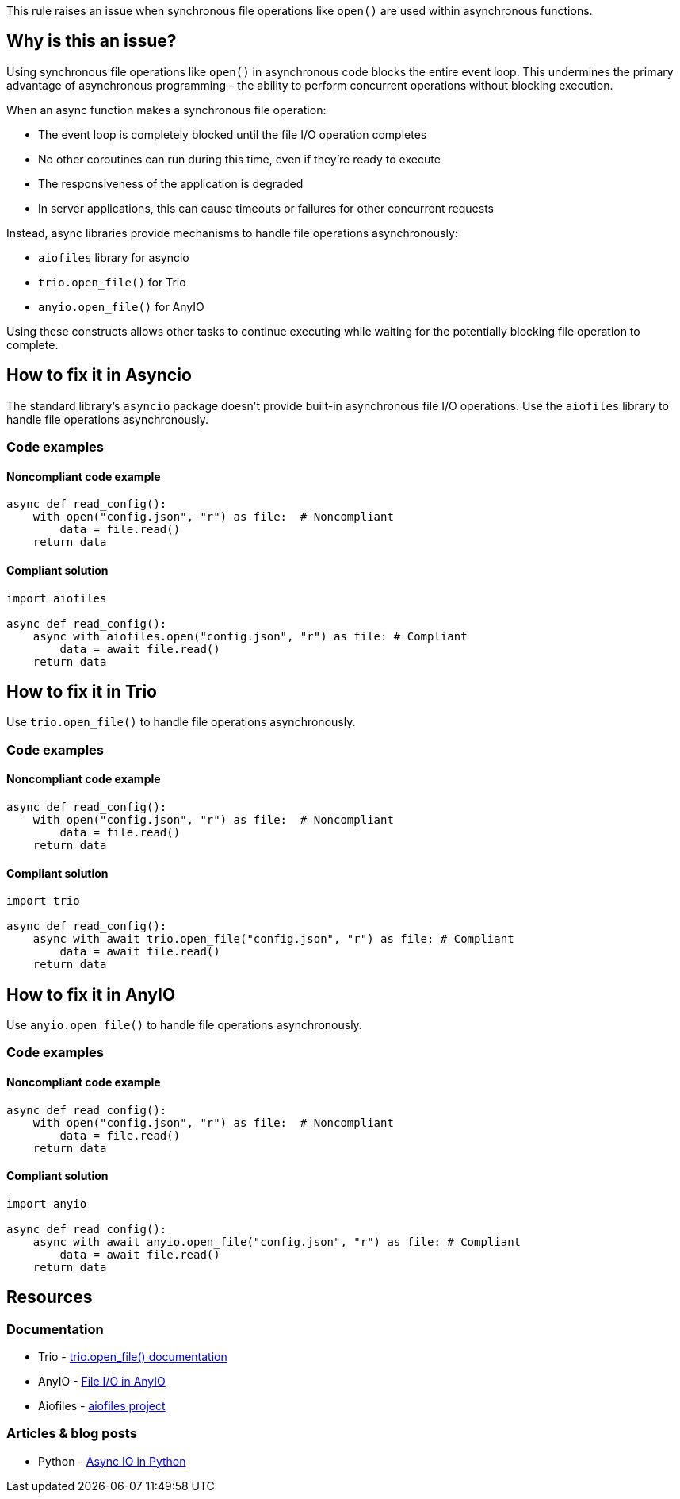 This rule raises an issue when synchronous file operations like `open()` are used within asynchronous functions.

== Why is this an issue?

Using synchronous file operations like `open()` in asynchronous code blocks the entire event loop. This undermines the primary advantage of asynchronous programming - the ability to perform concurrent operations without blocking execution.

When an async function makes a synchronous file operation:

* The event loop is completely blocked until the file I/O operation completes
* No other coroutines can run during this time, even if they're ready to execute
* The responsiveness of the application is degraded
* In server applications, this can cause timeouts or failures for other concurrent requests

Instead, async libraries provide mechanisms to handle file operations asynchronously:

* `aiofiles` library for asyncio
* `trio.open_file()` for Trio
* `anyio.open_file()` for AnyIO

Using these constructs allows other tasks to continue executing while waiting for the potentially blocking file operation to complete.

== How to fix it in Asyncio

The standard library's `asyncio` package doesn't provide built-in asynchronous file I/O operations. Use the `aiofiles` library to handle file operations asynchronously.

=== Code examples

==== Noncompliant code example

[source,python,diff-id=1,diff-type=noncompliant]
----
async def read_config():
    with open("config.json", "r") as file:  # Noncompliant
        data = file.read()
    return data
----

==== Compliant solution

[source,python,diff-id=1,diff-type=compliant]
----
import aiofiles

async def read_config():
    async with aiofiles.open("config.json", "r") as file: # Compliant
        data = await file.read()
    return data
----

== How to fix it in Trio

Use `trio.open_file()` to handle file operations asynchronously.

=== Code examples

==== Noncompliant code example

[source,python,diff-id=2,diff-type=noncompliant]
----
async def read_config():
    with open("config.json", "r") as file:  # Noncompliant
        data = file.read()
    return data
----

==== Compliant solution

[source,python,diff-id=2,diff-type=compliant]
----
import trio

async def read_config():
    async with await trio.open_file("config.json", "r") as file: # Compliant
        data = await file.read()
    return data
----

== How to fix it in AnyIO

Use `anyio.open_file()` to handle file operations asynchronously.

=== Code examples

==== Noncompliant code example

[source,python,diff-id=3,diff-type=noncompliant]
----
async def read_config():
    with open("config.json", "r") as file:  # Noncompliant
        data = file.read()
    return data
----

==== Compliant solution

[source,python,diff-id=3,diff-type=compliant]
----
import anyio

async def read_config():
    async with await anyio.open_file("config.json", "r") as file: # Compliant
        data = await file.read()
    return data
----

== Resources

=== Documentation
* Trio - https://trio.readthedocs.io/en/stable/reference-io.html#trio.open_file[trio.open_file() documentation]
* AnyIO - https://anyio.readthedocs.io/en/stable/fileio.html[File I/O in AnyIO]
* Aiofiles - https://github.com/Tinche/aiofiles[aiofiles project]

=== Articles & blog posts
* Python - https://realpython.com/async-io-python/[Async IO in Python]

ifdef::env-github,rspecator-view[]

'''
== Implementation Specification
(visible only on this page)

=== Message
Use an asynchronous file API instead of the synchronous open() in this async function.

=== Highlighting
* Primary locations: the synchronous open() call within an async function
* Secondary locations: the enclosing async function `aync` keyword (message: "this is an asynchronous function")

endif::env-github,rspecator-view[]
